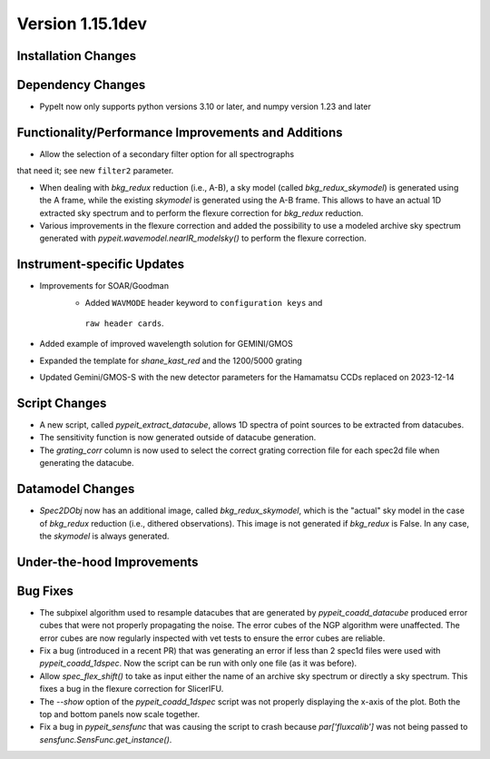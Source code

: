 
Version 1.15.1dev
=================

Installation Changes
--------------------

Dependency Changes
------------------

- PypeIt now only supports python versions 3.10 or later, and numpy version 1.23 and later

Functionality/Performance Improvements and Additions
----------------------------------------------------
- Allow the selection of a secondary filter option  for all spectrographs
that need it; see new ``filter2`` parameter.

- When dealing with `bkg_redux` reduction (i.e., A-B), a sky model (called `bkg_redux_skymodel`)
  is generated using the A frame, while the existing `skymodel` is generated using the A-B frame.
  This allows to have an actual 1D extracted sky spectrum and to perform the flexure correction for
  `bkg_redux` reduction.
  
- Various improvements in the flexure correction and added the possibility to use a modeled archive
  sky spectrum generated with `pypeit.wavemodel.nearIR_modelsky()` to perform the flexure correction.

Instrument-specific Updates
---------------------------
- Improvements for SOAR/Goodman
    - Added ``WAVMODE`` header keyword to ``configuration keys`` and
     ``raw header cards``.

- Added example of improved wavelength solution for GEMINI/GMOS
- Expanded the template for `shane_kast_red` and the 1200/5000 grating
- Updated Gemini/GMOS-S with the new detector parameters for the Hamamatsu CCDs replaced on 2023-12-14

Script Changes
--------------

- A new script, called `pypeit_extract_datacube`, allows 1D spectra of point
  sources to be extracted from datacubes.
- The sensitivity function is now generated outside of datacube generation.
- The `grating_corr` column is now used to select the correct grating
  correction file for each spec2d file when generating the datacube.

Datamodel Changes
-----------------
- `Spec2DObj` now has an additional image, called `bkg_redux_skymodel`, which is the "actual" sky model
  in the case of `bkg_redux` reduction (i.e., dithered observations). This image is not generated if
  `bkg_redux` is False. In any case, the `skymodel` is always generated.

Under-the-hood Improvements
---------------------------

Bug Fixes
---------

- The subpixel algorithm used to resample datacubes that are generated by `pypeit_coadd_datacube`
  produced error cubes that were not properly propagating the noise. The error cubes of the NGP
  algorithm were unaffected. The error cubes are now regularly inspected with vet tests to ensure
  the error cubes are reliable.
- Fix a bug (introduced in a recent PR) that was generating an error if less than 2 spec1d
  files were used with `pypeit_coadd_1dspec`. Now the script can be run with only one
  file (as it was before).
- Allow `spec_flex_shift()` to take as input either the name of an archive sky spectrum or
  directly a sky spectrum. This fixes a bug in the flexure correction for SlicerIFU.
- The `--show` option of the `pypeit_coadd_1dspec` script was not properly displaying the
  x-axis of the plot. Both the top and bottom panels now scale together.
- Fix a bug in `pypeit_sensfunc` that was causing the script to crash because `par['fluxcalib']`
  was not being passed to `sensfunc.SensFunc.get_instance()`.
